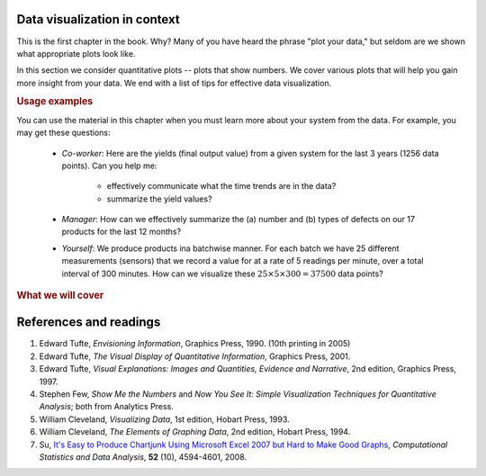 .. todo:: another scatter plot question
.. todo:: spectral data question
.. todo:: batch data question
.. todo:: add to slides: http://www.r-bloggers.com/one-liners-which-make-me-love-r-make-your-data-dance-hans-rosling-style-with-googlevis-rstats/

Data visualization in context
=============================

This is the first chapter in the book. Why? Many of you have heard the phrase "plot your data," but seldom are we shown what appropriate plots look like.

In this section we consider quantitative plots -- plots that show numbers. We cover various plots that will help you gain more insight from your data. We end with a list of tips for effective data visualization.

.. rubric:: Usage examples

.. AU: I am taking "section" to mean, e.g., "1.2 Usage examples". In the following sentence and elsewhere, I change it to "chapter" if appropriate.

You can use the material in this chapter when you must learn more about your system from the data. For example, you may get these questions:

	* *Co-worker*: Here are the yields (final output value) from a given system for the last 3 years (1256 data points). Can you help me:

		* effectively communicate what the time trends are in the data?
		* summarize the yield values?

	* *Manager*:  How can we effectively summarize the (a) number and (b) types of defects on our 17 products for the last 12 months?

	* *Yourself*: We produce products ina batchwise manner. For each batch we have 25 different measurements (sensors) that we record a value for at a rate of 5 readings per minute, over a total interval of 300 minutes. How can we visualize these :math:`25 \times 5 \times 300 = 37500` data points?

.. rubric:: What we will cover

.. figure:: /figures/visualization/visualization-subject-mapping.png
	:alt:	../figures/visualization/visualization-subject-mapping.xmind
	:align: center
	:scale: 60

.. _visualization_references:

References and readings
========================

.. index::
	pair: references and readings; visualization

.. AU: Do you have publication dates for the Few books?

#. Edward Tufte, *Envisioning Information*, Graphics Press, 1990. (10th printing in 2005)
#. Edward Tufte, *The Visual Display of Quantitative Information*, Graphics Press, 2001.
#. Edward Tufte, *Visual Explanations: Images and Quantities, Evidence and Narrative*, 2nd edition, Graphics Press, 1997.
#. Stephen Few, *Show Me the Numbers* and *Now You See It: Simple Visualization Techniques for Quantitative Analysis*; both from Analytics Press.
#. William Cleveland, *Visualizing Data*, 1st edition, Hobart Press, 1993.
#. William Cleveland, *The Elements of Graphing Data*, 2nd edition, Hobart Press, 1994.
#. Su, `It's Easy to Produce Chartjunk Using Microsoft Excel 2007 but Hard to Make Good Graphs <http://dx.doi.org/10.1016/j.csda.2008.03.007>`_, *Computational Statistics and Data Analysis*, **52** (10), 4594-4601, 2008.
